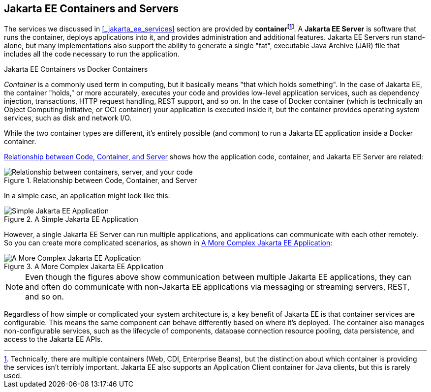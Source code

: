 == Jakarta EE Containers and Servers

The services we discussed in <<_jakarta_ee_services>> section are provided by *container{empty}footnote:[Technically, there are multiple containers (Web, CDI, Enterprise Beans), but the distinction about which container is providing the services isn't terribly important. Jakarta EE also supports an Application Client container for Java clients, but this is rarely used. ]*.
A *Jakarta EE Server* is software that runs the container, deploys applications into it, and provides administration and additional features.
Jakarta EE Servers run stand-alone, but many implementations also support the ability to generate a single "fat",
executable Java Archive (JAR) file that includes all the code necessary to run the application.

.Jakarta EE Containers vs Docker Containers
****
_Container_ is a commonly used term in computing, but it basically means "that which holds something".
In the case of Jakarta EE, the container "holds," or more accurately,
executes your code and provides low-level application services,
such as dependency injection, transactions, HTTP request handling, REST support, and so on.
In the case of Docker container (which is technically an Object Computing Initiative,
or OCI container) your application is executed inside it,
but the container provides operating system services, such as disk and network I/O.

While the two container types are different,
it's entirely possible (and common) to run a Jakarta EE application inside a Docker container.
****
<<_code_container_server>> shows how the application code, container, and Jakarta EE Server are related:

[[_code_container_server]]
.Relationship between Code, Container, and Server
image::container-services.svg["Relationship between containers, server, and your code"]

In a simple case, an application might look like this:

.A Simple Jakarta EE Application
image::simple-app.svg["Simple Jakarta EE Application"]

However, a single Jakarta EE Server can run multiple applications,
and applications can communicate with each other remotely.
So you can create more complicated scenarios, as shown in <<_more_complex_application>>:

[[_more_complex_application]]
.A More Complex Jakarta EE Application
image::multitier-app.svg["A More Complex Jakarta EE Application"]

NOTE: Even though the figures above show communication between multiple Jakarta EE applications,
they can and often do communicate with non-Jakarta EE applications via messaging or streaming servers, REST, and so on.

Regardless of how simple or complicated your system architecture is,
a key benefit of Jakarta EE is that container services are configurable.
This means the same component can behave differently based on where it's deployed.
The container also manages non-configurable services, such as the lifecycle of components,
database connection resource pooling, data persistence, and access to the Jakarta EE APIs.



